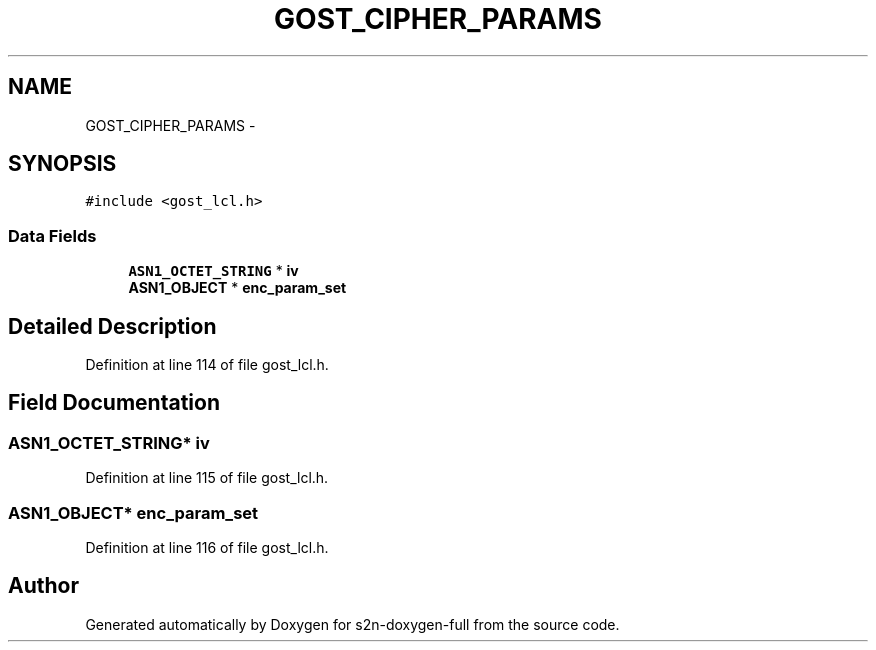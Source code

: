 .TH "GOST_CIPHER_PARAMS" 3 "Fri Aug 19 2016" "s2n-doxygen-full" \" -*- nroff -*-
.ad l
.nh
.SH NAME
GOST_CIPHER_PARAMS \- 
.SH SYNOPSIS
.br
.PP
.PP
\fC#include <gost_lcl\&.h>\fP
.SS "Data Fields"

.in +1c
.ti -1c
.RI "\fBASN1_OCTET_STRING\fP * \fBiv\fP"
.br
.ti -1c
.RI "\fBASN1_OBJECT\fP * \fBenc_param_set\fP"
.br
.in -1c
.SH "Detailed Description"
.PP 
Definition at line 114 of file gost_lcl\&.h\&.
.SH "Field Documentation"
.PP 
.SS "\fBASN1_OCTET_STRING\fP* iv"

.PP
Definition at line 115 of file gost_lcl\&.h\&.
.SS "\fBASN1_OBJECT\fP* enc_param_set"

.PP
Definition at line 116 of file gost_lcl\&.h\&.

.SH "Author"
.PP 
Generated automatically by Doxygen for s2n-doxygen-full from the source code\&.
